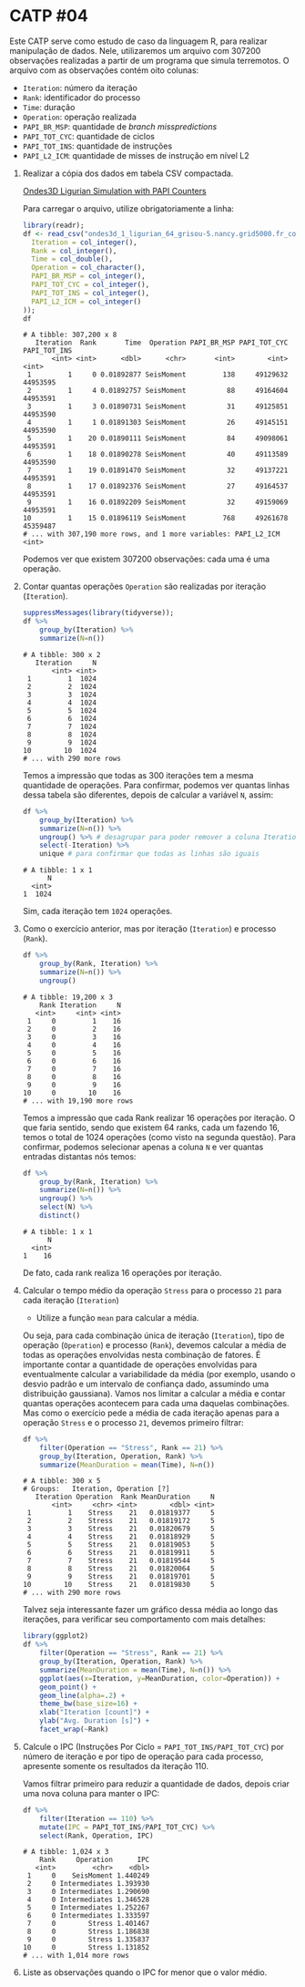# -*- coding: utf-8 -*-
# -*- mode: org -*-
#+startup: beamer overview indent

* CATP #04

Este CATP serve como estudo de caso da linguagem R, para realizar
manipulação de dados. Nele, utilizaremos um arquivo com 307200
observações realizadas a partir de um programa que simula
terremotos. O arquivo com as observações contém oito colunas:
- =Iteration=: número da iteração
- =Rank=: identificador do processo
- =Time=: duração
- =Operation=: operação realizada
- =PAPI_BR_MSP=: quantidade de /branch misspredictions/
- =PAPI_TOT_CYC=: quantidade de ciclos
- =PAPI_TOT_INS=: quantidade de instruções
- =PAPI_L2_ICM=: quantidade de misses de instrução em nível L2


1. Realizar a cópia dos dados em tabela CSV compactada.

   [[./ondes3d_1_ligurian_64_grisou-5.nancy.grid5000.fr_counter.csv.gz][Ondes3D Ligurian Simulation with PAPI Counters]]

   Para carregar o arquivo, utilize obrigatoriamente a linha:

   #+begin_src R :results output :session :exports both
   library(readr);
   df <- read_csv("ondes3d_1_ligurian_64_grisou-5.nancy.grid5000.fr_counter.csv.gz", progress=FALSE, col_types=cols(
     Iteration = col_integer(),
     Rank = col_integer(),
     Time = col_double(),
     Operation = col_character(),
     PAPI_BR_MSP = col_integer(),
     PAPI_TOT_CYC = col_integer(),
     PAPI_TOT_INS = col_integer(),
     PAPI_L2_ICM = col_integer()
   ));
   df
   #+end_src

   #+RESULTS:
   #+begin_example
   # A tibble: 307,200 x 8
      Iteration  Rank       Time  Operation PAPI_BR_MSP PAPI_TOT_CYC PAPI_TOT_INS
          <int> <int>      <dbl>      <chr>       <int>        <int>        <int>
    1         1     0 0.01892877 SeisMoment         138     49129632     44953595
    2         1     4 0.01892757 SeisMoment          88     49164604     44953591
    3         1     3 0.01890731 SeisMoment          31     49125851     44953590
    4         1     1 0.01891303 SeisMoment          26     49145151     44953590
    5         1    20 0.01890111 SeisMoment          84     49098061     44953591
    6         1    18 0.01890278 SeisMoment          40     49113589     44953590
    7         1    19 0.01891470 SeisMoment          32     49137221     44953591
    8         1    17 0.01892376 SeisMoment          27     49164537     44953591
    9         1    16 0.01892209 SeisMoment          32     49159069     44953591
   10         1    15 0.01896119 SeisMoment         768     49261678     45359487
   # ... with 307,190 more rows, and 1 more variables: PAPI_L2_ICM <int>
   #+end_example
   Podemos ver que existem 307200 observações: cada uma é uma operação.

2. Contar quantas operações =Operation= são realizadas por iteração (=Iteration=).

   #+begin_src R :results output :session :exports both
   suppressMessages(library(tidyverse));
   df %>%
       group_by(Iteration) %>%
       summarize(N=n())
   #+end_src

   #+RESULTS:
   #+begin_example
   # A tibble: 300 x 2
      Iteration     N
          <int> <int>
    1         1  1024
    2         2  1024
    3         3  1024
    4         4  1024
    5         5  1024
    6         6  1024
    7         7  1024
    8         8  1024
    9         9  1024
   10        10  1024
   # ... with 290 more rows
   #+end_example
   Temos a impressão que todas as 300 iterações tem a mesma quantidade
   de operações. Para confirmar, podemos ver quantas linhas dessa
   tabela são diferentes, depois de calcular a variável =N=, assim:
   #+begin_src R :results output :session :exports both
   df %>%
       group_by(Iteration) %>%
       summarize(N=n()) %>%
       ungroup() %>% # desagrupar para poder remover a coluna Iteration
       select(-Iteration) %>%
       unique # para confirmar que todas as linhas são iguais
   #+end_src

   #+RESULTS:
   : # A tibble: 1 x 1
   :       N
   :   <int>
   : 1  1024
   Sim, cada iteração tem =1024= operações.

3. Como o exercício anterior, mas por iteração (=Iteration=) e processo (=Rank=).
   
   #+begin_src R :results output :session :exports both
   df %>%
       group_by(Rank, Iteration) %>%
       summarize(N=n()) %>%
       ungroup()
   #+end_src

   #+RESULTS:
   #+begin_example
   # A tibble: 19,200 x 3
       Rank Iteration     N
      <int>     <int> <int>
    1     0         1    16
    2     0         2    16
    3     0         3    16
    4     0         4    16
    5     0         5    16
    6     0         6    16
    7     0         7    16
    8     0         8    16
    9     0         9    16
   10     0        10    16
   # ... with 19,190 more rows
   #+end_example
   Temos a impressão que cada Rank realizar 16 operações por
   iteração. O que faria sentido, sendo que existem 64 ranks, cada um
   fazendo 16, temos o total de 1024 operações (como visto na segunda
   questão). Para confirmar, podemos selecionar apenas a coluna =N= e
   ver quantas entradas distantas nós temos:
   #+begin_src R :results output :session :exports both
   df %>%
       group_by(Rank, Iteration) %>%
       summarize(N=n()) %>%
       ungroup() %>%
       select(N) %>%
       distinct()
   #+end_src

   #+RESULTS:
   : # A tibble: 1 x 1
   :       N
   :   <int>
   : 1    16
   De fato, cada rank realiza 16 operações por iteração.

4. Calcular o tempo médio da operação =Stress= para o processo =21= para cada iteração (=Iteration=)

   - Utilize a função =mean= para calcular a média.

   Ou seja, para cada combinação única de iteração (=Iteration=), tipo
   de operação (=Operation=) e processo (=Rank=), devemos calcular a média
   de todas as operações envolvidas nesta combinação de fatores. É
   importante contar a quantidade de operações envolvidas para
   eventualmente calcular a variabilidade da média (por exemplo,
   usando o desvio padrão e um intervalo de confiança dado, assumindo
   uma distribuição gaussiana). Vamos nos limitar a calcular a média e
   contar quantas operações acontecem para cada uma daquelas
   combinações.  Mas como o exercício pede a média de cada iteração
   apenas para a operação =Stress= e o processo =21=, devemos primeiro
   filtrar:
   #+begin_src R :results output :session :exports both
   df %>%
       filter(Operation == "Stress", Rank == 21) %>%
       group_by(Iteration, Operation, Rank) %>%
       summarize(MeanDuration = mean(Time), N=n())
   #+end_src

   #+RESULTS:
   #+begin_example
   # A tibble: 300 x 5
   # Groups:   Iteration, Operation [?]
      Iteration Operation  Rank MeanDuration     N
          <int>     <chr> <int>        <dbl> <int>
    1         1    Stress    21   0.01819377     5
    2         2    Stress    21   0.01819172     5
    3         3    Stress    21   0.01820679     5
    4         4    Stress    21   0.01818929     5
    5         5    Stress    21   0.01819053     5
    6         6    Stress    21   0.01819911     5
    7         7    Stress    21   0.01819544     5
    8         8    Stress    21   0.01820064     5
    9         9    Stress    21   0.01819701     5
   10        10    Stress    21   0.01819830     5
   # ... with 290 more rows
   #+end_example
   Talvez seja interessante fazer um gráfico dessa média ao longo das
   iterações, para verificar seu comportamento com mais detalhes:
   #+begin_src R :results output graphics :file img/21-stress-average.png :exports both :width 600 :height 200 :session
   library(ggplot2)
   df %>%
       filter(Operation == "Stress", Rank == 21) %>%
       group_by(Iteration, Operation, Rank) %>%
       summarize(MeanDuration = mean(Time), N=n()) %>%
       ggplot(aes(x=Iteration, y=MeanDuration, color=Operation)) +
       geom_point() +
       geom_line(alpha=.2) +
       theme_bw(base_size=16) +
       xlab("Iteration [count]") +
       ylab("Avg. Duration [s]") +
       facet_wrap(~Rank)
   #+end_src

   #+RESULTS:
   [[file:img/21-stress-average.png]]

5. Calcule o IPC (Instruções Por Ciclo = =PAPI_TOT_INS/PAPI_TOT_CYC=)
   por número de iteração e por tipo de operação para cada processo,
   apresente somente os resultados da iteração 110.

   Vamos filtrar primeiro para reduzir a quantidade de dados, depois
   criar uma nova coluna para manter o IPC:
   #+begin_src R :results output :session :exports both
   df %>%
       filter(Iteration == 110) %>%
       mutate(IPC = PAPI_TOT_INS/PAPI_TOT_CYC) %>%
       select(Rank, Operation, IPC)
   #+end_src

   #+RESULTS:
   #+begin_example
   # A tibble: 1,024 x 3
       Rank     Operation      IPC
      <int>         <chr>    <dbl>
    1     0    SeisMoment 1.440249
    2     0 Intermediates 1.393930
    3     0 Intermediates 1.290690
    4     0 Intermediates 1.346528
    5     0 Intermediates 1.252267
    6     0 Intermediates 1.333597
    7     0        Stress 1.401467
    8     0        Stress 1.186838
    9     0        Stress 1.335837
   10     0        Stress 1.131852
   # ... with 1,014 more rows
   #+end_example

6. Liste as observações quando o IPC for menor que o valor médio.
